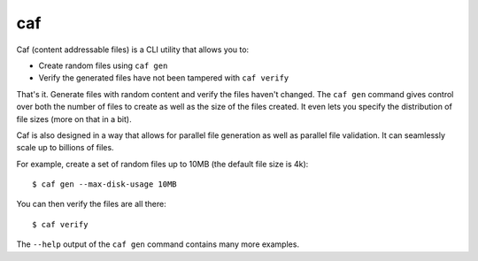 ===
caf
===

.. image:: https://badge.fury.io/py/caf.png
    :target: http://badge.fury.io/py/caf

.. image:: https://travis-ci.org/jamesls/caf.png?branch=master
        :target: https://travis-ci.org/jamesls/caf

.. image:: https://pypip.in/d/caf/badge.png
        :target: https://pypi.python.org/pypi/caf


Caf (content addressable files) is a CLI utility that allows you to:

* Create random files using ``caf gen``
* Verify the generated files have not been tampered with ``caf verify``

That's it.  Generate files with random content and verify the files haven't
changed.  The ``caf gen`` command gives control over both the number of files
to create as well as the size of the files created.  It even lets you specify
the distribution of file sizes (more on that in a bit).

Caf is also designed in a way that allows for parallel file generation as well
as parallel file validation.  It can seamlessly scale up to billions of files.

For example, create a set of random files up to 10MB (the default file size
is 4k)::

    $ caf gen --max-disk-usage 10MB

You can then verify the files are all there::

    $ caf verify

The ``--help`` output of the ``caf gen`` command contains many more examples.


